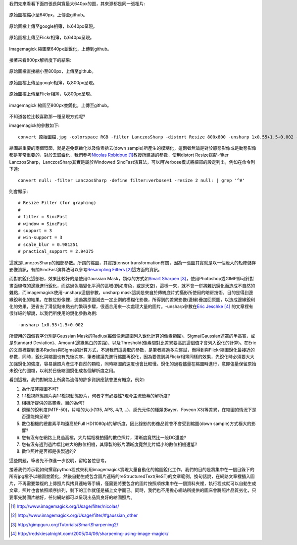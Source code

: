 .. title: 探討網路照片的奧秘
.. slug: sharpen
.. date: 20130729 15:21:47
.. tags: 學習與閱讀
.. link: 
.. description: Created at 20130620 20:38:34
.. ===================================Metadata↑================================================
.. ● 記得加上tags: 人生，狗狗，程式，生活紀錄，英文，閱讀，教養，科學，mathjax
.. ● 記得加上slug，會以slug內容作為檔名(html檔)，同時將對應的內容放到對應的標籤裡。
.. ===================================文章起始↓================================================
.. <body>

我們先來看看下面四張長與寬最大640px的圖，其來源都是同一張相片:

.. figure:: ../../../arch_2013/files_2013/M43/sharpen/640_P1370103.jpg
   :target: ../../../arch_2013/files_2013/M43/sharpen/640_P1370103.jpg
   :align: center

   原始圖檔縮小至640px，上傳至github。

.. TEASER_END

.. figure:: https://lh4.googleusercontent.com/-P554w0SP0GE/Ud-TC2G5TSI/AAAAAAAA-0g/8EPfB0i7z24/s640/P1370103_4429113-08.jpg
   :target: https://lh4.googleusercontent.com/-P554w0SP0GE/Ud-TC2G5TSI/AAAAAAAA-0g/8EPfB0i7z24/s640/P1370103_4429113-08.jpg
   :align: center
   :width: 640px
 
   原始圖檔上傳至google相簿，以640px呈現。

.. figure:: https://farm6.staticflickr.com/5504/9093131904_94d84757d5_c.jpg
   :target: https://farm6.staticflickr.com/5504/9093131904_94d84757d5_c.jpg
   :width: 640px
   :align: center
      
   原始圖檔上傳至Flickr相簿，以640px呈現。

.. figure:: ../../../arch_2013/files_2013/M43/sharpen/640_P1370103_sharpen.jpg
   :target: ../../../arch_2013/files_2013/M43/sharpen/640_P1370103_sharpen.jpg
   :align: center

   Imagemagick 縮圖至640px並銳化，上傳到github。


接著來看800px解析度下的結果:

.. figure:: ../../../arch_2013/files_2013/M43/sharpen/800_P1370032.jpg
   :target: ../../../arch_2013/files_2013/M43/sharpen/800_P1370032.jpg
   :align: center
 
   原始圖檔直接縮小至800px，上傳至github。

.. figure:: https://lh5.googleusercontent.com/-Fh9yCjBNUF0/Ud-pSM5JRnI/AAAAAAAA-0s/WSAKPSTyzgY/s800/P1370032_4429113-08.jpg
   :target: https://lh5.googleusercontent.com/-Fh9yCjBNUF0/Ud-pSM5JRnI/AAAAAAAA-0s/WSAKPSTyzgY/s800/P1370032_4429113-08.jpg
   :align: center
   :width: 800px

   原始圖檔上傳至google相簿，以800px呈現。

.. figure:: https://farm8.staticflickr.com/7402/9093134142_58ea69c6b4_c.jpg
   :target: https://farm8.staticflickr.com/7402/9093134142_58ea69c6b4_c.jpg
   :align: center
   :width: 800px

   原始圖檔上傳至Flickr相簿，以800px呈現。


.. figure:: ../../../arch_2013/files_2013/M43/sharpen/800_P1370032_sharpen.jpg
   :target: ../../../arch_2013/files_2013/M43/sharpen/800_P1370032_sharpen.jpg
   :align: center

   imagemagick 縮圖至800px並銳化，上傳至github。

不知道各位比較喜歡那一種呈現方式呢?

imagemagick的參數如下::

    convert 原始圖檔.jpg -colorspace RGB -filter LanczosSharp -distort Resize 800x800 -unsharp 1x0.55+1.5+0.002 -colorspace sRGB -border 10 -quality 100 縮圖檔名.jpg

縮圖最重要的兩個環節，就是避免鋸齒化以及像素捨去(down sample)所產生的模糊化，這兩者無論是對於靜態影像或是動態影像都是非常重要的，對於去鋸齒化，我們參考\ `Nicolas Robidoux`_ [#]_\ 教授所建議的參數，使用distort Resize搭配-filter LanczosSharp，LanczosSharp其實是屬於Windowed SincFast演算法，可以用Verbose模式將細部的設定列出，例如在命令列下達::

    convert null: -filter LanczosSharp -define filter:verbose=1 -resize 2 null: | grep '^#'

則會顯示::

    # Resize Filter (for graphing)
    #
    # filter = SincFast
    # window = SincFast
    # support = 3
    # win-support = 3
    # scale_blur = 0.981251
    # practical_support = 2.94375

這就是LanczosSharp的細部參數。所謂的縮圖，其實跟tensor transformation有關，因為一張圖其實就是以一個龐大的矩陣儲存影像資訊，有關SincFast演算法可以參考\ `Resampling Filters`_ [#]_\ 這方面的資訊。

而對於銳化這部份，效果比較好的是使用Gaussian Mask，類似的方式如\ `Smart Sharpen`_ [#]_\ ，使用Photoshop或GIMP即可針對畫面線條的邊緣進行銳化，而跳過色階變化平滑的區域(例如膚色，或是天空)，這樣一來，就不會一併將雜訊銳化而造成不自然的雜點，而imagemagick使用-unsharp這個參數，unsharp mask這詞是來自於傳統底片式攝影所使用的暗房技術，目的是得到邊緣銳利化的結果，在數位影像裡，透過將原圖減去一定比例的模糊化影像，所得到的差異影像(邊緣)疊加回原圖，以造成邊緣銳利化的效果，更省去了滑鼠點來點去的繁瑣步驟，很適合用來一次處理大量的圖片。-unsharp參數在\ `Eric Jeschke`_ [#]_\  的文章裡有很詳細的解說，以我們所使用的銳化參數為例::


    -unsharp 1x0.55+1.5+0.002

所使用的四個數字分別是Gaussian Mask的Radius(每個像素周圍列入銳化計算的像素範圍)、Sigma(Gaussian遮罩的半高寬，或是Standard Deviation)、Amount(邊緣黑白的差距)、以及Threshold(像素間對比差異要高於這個值才會列入銳化的計算)。在Eric的文章裡提到很多Radius與Sigma的計算方式，不過我們這邊取的參數，是筆者經過多次嘗試，而得到與Flickr縮圖銳化最接近的參數，同時，銳化與縮圖也有先後次序，筆者建議先進行縮圖再銳化，因為要做到與Flickr相簿同樣的效果，先銳化時必須要大大加強銳化的強度，容易讓照片產生不自然的顆粒，同時縮圖的速度也會比較慢。銳化的過程儘量在縮圖時進行，意即儘量保留原始未銳化的圖檔，以利於日後縮圖銳化成各個解析度之用。

看到這裡，我們對網路上所廣為流傳的許多資訊應該會更有概念，例如:

#. 為什麼非縮圖不可?
#. 1:1檢視靜態照片與1:1檢視動態影片，何者才有必要性?現今主流螢幕的解析度?
#. 相機所提供的高畫素，目的為何?
#. 鏡頭的銳利度(MTF-50)，片幅的大小(135, APS, 4/3,...)，感光元件的種類(Bayer、Foveon X3)等差異，在縮圖的情況下是否還能夠呈現?
#. 數位相機的總畫素平均遠高於Full HD(1080p)的解析度，因此錄影的影像品質會不會受到縮圖(down sample)方式極大的影響?
#. 您有沒有在網路上見過高檔，大片幅相機拍攝的數位照片，清晰度竟然比一般DC還差?
#. 您有沒有遇到過片幅比較大的數位相機，其錄製的影片清晰度竟然比片幅小的數位相機還低?
#. 數位照片是否都是後製過的?

這些問題，筆者先不作進一步說明，留給各位思考。

接著我們將示範如何撰寫python程式來利用imagemagick實現大量自動化的縮圖銳化工作，我們的目的是將集中在一個目錄下的所有jpg檔予以縮圖並銳化，然後自動生成包含圖片連結的reStructuredText(ReST)的文章範例，換句話說，在網路文章裡插入圖片，不再需要繁複的上傳照片與拷貝連結等手續，僅需要將要包含的圖片按照順序集中在一個資料夾裡，執行程式就可以自動生成文章，照片也會依照順序排列，剩下的工作就僅是補上文字而已。同時，我們也不用擔心網站所提供的圖床會將照片品質劣化，只要事先將圖片縮好，任何網站都可以呈現出品質良好的縮圖照片。

.. </body>
.. <url>

.. _Nicolas Robidoux: http://www.imagemagick.org/Usage/filter/nicolas/

.. _Resampling Filters: http://www.imagemagick.org/Usage/filter/#gaussian_other

.. _Smart Sharpen: http://gimpguru.org/Tutorials/SmartSharpening2/

.. _Eric Jeschke: http://redskiesatnight.com/2005/04/06/sharpening-using-image-magick/

.. </url>
.. <footnote>

.. [#] http://www.imagemagick.org/Usage/filter/nicolas/

.. [#] http://www.imagemagick.org/Usage/filter/#gaussian_other

.. [#] http://gimpguru.org/Tutorials/SmartSharpening2/

.. [#] http://redskiesatnight.com/2005/04/06/sharpening-using-image-magick/

.. </footnote>
.. <citation>



.. </citation>
.. ===================================文章結束↑/語法備忘錄↓====================================
.. ● 格式1 ― 粗體(**字串**)  斜體(*字串*)  大字(\ :big:`字串`\ )  小字(\ :small:`字串`\ )
.. ● 格式2 ― 上標(\ :sup:`字串`\ )  下標(\ :sub:`字串`\ )  ``去除格式字串``
.. ● 項目 ― #. (換行) #.　或是a. (換行) #. 或是I(i). 換行 #.  或是*. -. +. 子項目前面要多空一格
.. ● 插入teaser分頁 ― .. TEASER_END
.. ● 插入latex數學 ― 段落裡加入\ :math:`latex數學`\ 語法，或獨立行.. math:: (換行) Latex數學
.. ● 插入figure ― .. figure:: 路徑(換行):width: 320(換行):align: center(換行):target: 路徑
.. ● 插入slides ― .. slides:: (空一行) 圖擋路徑1 (換行) 圖擋路徑2 ... (空一行)
.. ● 插入youtube ― ..youtube:: 影片的hash string
.. ● 插入url ― 段落裡加入\ `連結字串`_\  URL區加上對應的.. _連結字串: 網址 (儘量用這個)
.. ● 插入直接url ― \ `連結字串` <網址或路徑>`_ \    (包含< >)
.. ● 插入footnote ― 段落裡加入\ [#]_\ 註腳    註腳區加上對應順序排列.. [#] 註腳內容
.. ● 插入citation ― 段落裡加入\ [引用字串]_\ 名字字串  引用區加上.. [引用字串] 引用內容
.. ● 插入sidebar ― ..sidebar:: (空一行) 內容
.. ● 插入contents ― ..contents:: (換行) :depth: 目錄深入第幾層
.. ● 插入原始文字區塊 ― 在段落尾端使用:: (空一行) 內容 (空一行)
.. ● 插入本機的程式碼 ― ..listing:: 放在listings目錄裡的程式碼檔名 (讓原始碼跟隨網站) 
.. ● 插入特定原始碼 ― ..code::python (或cpp) (換行) :number-lines: (把程式碼行數列出)
.. ● 插入gist ― ..gist:: gist編號 (要先到github的gist裡貼上程式代碼) 
.. ============================================================================================
